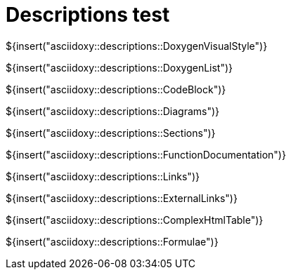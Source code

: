 // Copyright (C) 2019-2021, TomTom (http://tomtom.com).
//
// Licensed under the Apache License, Version 2.0 (the "License");
// you may not use this file except in compliance with the License.
// You may obtain a copy of the License at
//
//   http://www.apache.org/licenses/LICENSE-2.0
//
// Unless required by applicable law or agreed to in writing, software
// distributed under the License is distributed on an "AS IS" BASIS,
// WITHOUT WARRANTIES OR CONDITIONS OF ANY KIND, either express or implied.
// See the License for the specific language governing permissions and
// limitations under the License.
= Descriptions test
:toc: left
:icons: font
:source-highlighter: highlightjs
:stem:

${insert("asciidoxy::descriptions::DoxygenVisualStyle")}

${insert("asciidoxy::descriptions::DoxygenList")}

${insert("asciidoxy::descriptions::CodeBlock")}

${insert("asciidoxy::descriptions::Diagrams")}

${insert("asciidoxy::descriptions::Sections")}

${insert("asciidoxy::descriptions::FunctionDocumentation")}

${insert("asciidoxy::descriptions::Links")}

${insert("asciidoxy::descriptions::ExternalLinks")}

${insert("asciidoxy::descriptions::ComplexHtmlTable")}

${insert("asciidoxy::descriptions::Formulae")}
